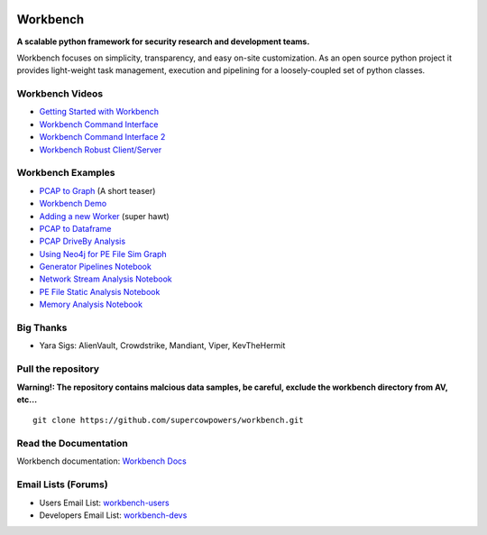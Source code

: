 |Build Status| |Coverage Status| |License|  |Fury| |PyPI|

|Code Health| |Project Ready| |Project InProgress| |Gitter chat| 


Workbench
=========

**A scalable python framework for security research and development teams.**


Workbench focuses on simplicity, transparency, and easy on-site
customization. As an open source python project it provides light-weight
task management, execution and pipelining for a loosely-coupled set of
python classes.

Workbench Videos
~~~~~~~~~~~~~~~~~~
-  `Getting Started with Workbench <http://youtu.be/v4zXhZINdDQ>`_
-  `Workbench Command Interface <http://youtu.be/MvSa7aklWTI>`_
-  `Workbench Command Interface 2 <http://youtu.be/VlxP7OdKQAI>`_
-  `Workbench Robust Client/Server <http://youtu.be/RxSaJuC6t1k>`_

Workbench Examples
~~~~~~~~~~~~~~~~~~

-  `PCAP to Graph <http://nbviewer.ipython.org/url/raw.github.com/SuperCowPowers/workbench/master/workbench/notebooks/PCAP_to_Graph.ipynb/>`_ (A short teaser)
-  `Workbench Demo <http://nbviewer.ipython.org/url/raw.github.com/SuperCowPowers/workbench/master/workbench/notebooks/Workbench_Demo.ipynb/>`_
-  `Adding a new Worker <http://nbviewer.ipython.org/url/raw.github.com/SuperCowPowers/workbench/master/workbench/notebooks/Adding_Worker.ipynb/>`_ (super hawt)
-  `PCAP to Dataframe <http://nbviewer.ipython.org/url/raw.github.com/SuperCowPowers/workbench/master/workbench/notebooks/PCAP_to_Dataframe.ipynb/>`_
-  `PCAP DriveBy Analysis <http://nbviewer.ipython.org/url/raw.github.com/SuperCowPowers/workbench/master/workbench/notebooks/PCAP_DriveBy.ipynb>`_
-  `Using Neo4j for PE File Sim Graph <http://nbviewer.ipython.org/url/raw.github.com/SuperCowPowers/workbench/master/workbench/notebooks/PE_SimGraph.ipynb>`_
-  `Generator Pipelines Notebook <http://nbviewer.ipython.org/url/raw.github.com/SuperCowPowers/workbench/master/workbench/notebooks/Generator_Pipelines.ipynb>`_
-  `Network Stream Analysis Notebook <http://nbviewer.ipython.org/url/raw.github.com/SuperCowPowers/workbench/master/workbench/notebooks/Network_Stream.ipynb>`_
-  `PE File Static Analysis Notebook <http://nbviewer.ipython.org/url/raw.github.com/SuperCowPowers/workbench/master/workbench/notebooks/PE_Static_Analysis.ipynb>`_
-  `Memory Analysis Notebook <http://nbviewer.ipython.org/url/raw.github.com/SuperCowPowers/workbench/master/workbench/notebooks/Rekall_to_Dataframe.ipynb>`_

Big Thanks
~~~~~~~~~~
- Yara Sigs: AlienVault, Crowdstrike, Mandiant, Viper, KevTheHermit

Pull the repository
~~~~~~~~~~~~~~~~~~~

**Warning!: The repository contains malcious data samples, be careful, exclude the workbench directory from AV, etc...**

::

  git clone https://github.com/supercowpowers/workbench.git


Read the Documentation
~~~~~~~~~~~~~~~~~~~~~~

Workbench documentation: `Workbench Docs <http://workbench.readthedocs.org/en/latest/>`_

Email Lists (Forums)
~~~~~~~~~~~~~~~~~~~~

-  Users Email List:
   `workbench-users <https://groups.google.com/forum/#!forum/workbench-users>`_
-  Developers Email List:
   `workbench-devs <https://groups.google.com/forum/#!forum/workbench-devs>`_

.. _Workbench_Docs: http://workbench.readthedocs.org/en/latest/
.. _Users_Email_List: https://groups.google.com/forum/#!forum/workbench-users
.. _Developers_Email_List: https://groups.google.com/forum/#!forum/workbench-devs

.. |Build Status| image:: http://img.shields.io/travis/SuperCowPowers/workbench.svg?style=flat
    :target: https://travis-ci.org/SuperCowPowers/workbench
    :alt: Build Status

.. |Coverage Status| image:: https://img.shields.io/coveralls/SuperCowPowers/workbench.svg?style=flat
    :target: https://coveralls.io/r/SuperCowPowers/workbench

.. |Code Health| image:: https://landscape.io/github/SuperCowPowers/workbench/master/landscape.png
    :target: https://landscape.io/github/SuperCowPowers/workbench/master

.. |Project Stats| image:: https://www.ohloh.net/p/workbench/widgets/project_thin_badge.gif
    :target: https://www.ohloh.net/p/workbench

.. |Project Ready| image:: https://badge.waffle.io/supercowpowers/workbench.png?label=on_deck&title=On_Deck
    :target: https://waffle.io/supercowpowers/workbench

.. |Project InProgress| image:: https://badge.waffle.io/supercowpowers/workbench.png?label=In_Progress&title=In_Progress
    :target: https://waffle.io/supercowpowers/workbench

.. |Gitter chat| image:: https://badges.gitter.im/SuperCowPowers/workbench.png
   :target: https://gitter.im/SuperCowPowers/workbench

.. |Requirements| image:: https://requires.io/github/SuperCowPowers/workbench/requirements.png?branch=master
   :target: https://requires.io/github/SuperCowPowers/workbench/requirements/?branch=master
   :alt: Requirements Status

.. |Fury| image:: http://img.shields.io/pypi/v/workbench.svg?style=flat
    :target: http://badge.fury.io/py/workbench

.. |PyPI| image:: http://img.shields.io/pypi/dm/workbench.svg?style=flat
    :target: https://pypi.python.org/pypi/workbench

.. |License| image:: http://img.shields.io/badge/license-mit-brightgreen.svg?style=flat
    :target: https://github.com/SuperCowPowers/workbench/blob/master/LICENSE
    :alt: License
